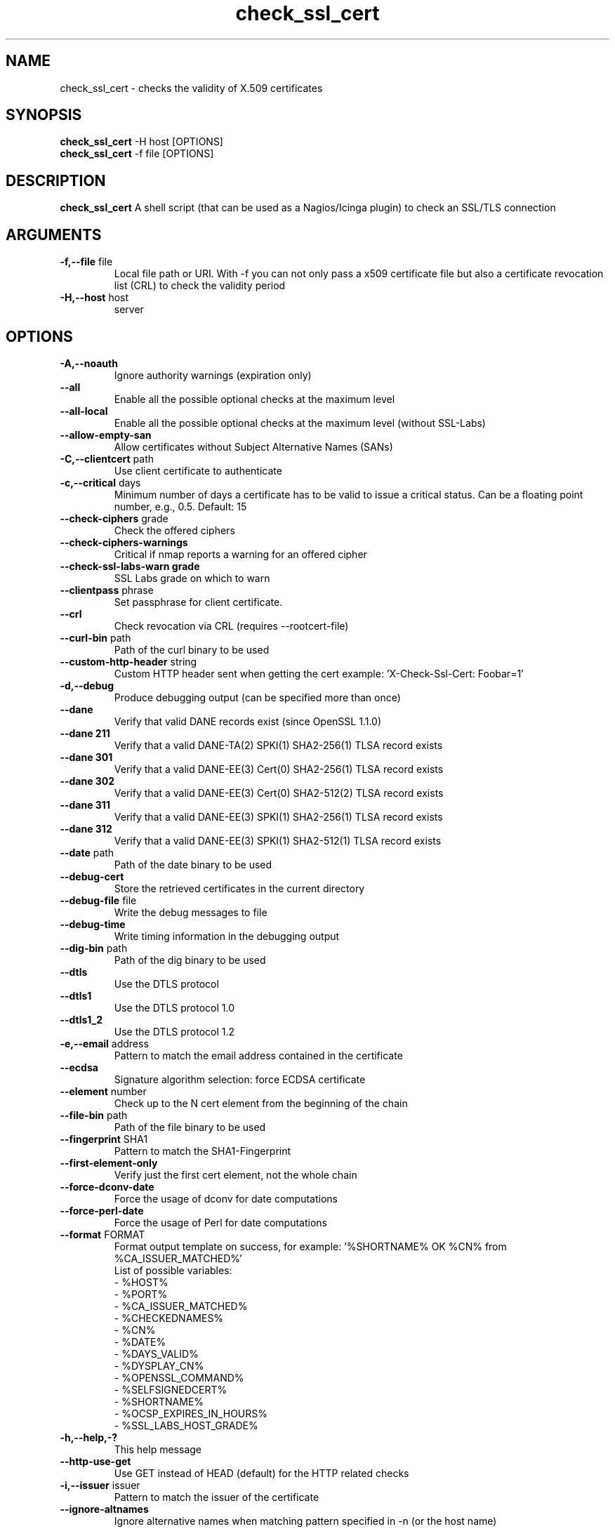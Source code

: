 .\" Process this file with
.\" groff -man -Tascii check_ssl_cert.1
.\"
.TH "check_ssl_cert" 1 "August, 2022" "2.37.0" "USER COMMANDS"
.SH NAME
check_ssl_cert \- checks the validity of X.509 certificates
.SH SYNOPSIS
.BR "check_ssl_cert " "-H host [OPTIONS]"
.br
.BR "check_ssl_cert " "-f file [OPTIONS]"
.SH DESCRIPTION
.B check_ssl_cert
A shell script (that can be used as a Nagios/Icinga plugin) to check an SSL/TLS connection
.SH ARGUMENTS
.TP
.BR "-f,--file" " file"
Local file path or URI. With -f you can not only pass a x509 certificate file but also a certificate revocation list (CRL) to check the validity period
.TP
.BR "-H,--host" " host"
server
.SH OPTIONS
.TP
.BR "-A,--noauth"
Ignore authority warnings (expiration only)
.TP
.BR "    --all"
Enable all the possible optional checks at the maximum level
.TP
.BR "    --all-local"
Enable all the possible optional checks at the maximum level (without SSL-Labs)
.TP
.BR "    --allow-empty-san"
Allow certificates without Subject Alternative Names (SANs)
.TP
.BR "-C,--clientcert" " path"
Use client certificate to authenticate
.TP
.BR "-c,--critical" " days"
Minimum number of days a certificate has to be valid to issue a critical status. Can be a floating point number, e.g., 0.5. Default: 15
.TP
.BR "   --check-ciphers" " grade"
Check the offered ciphers
.TP
.BR "   --check-ciphers-warnings"
Critical if nmap reports a warning for an offered cipher
.TP
.BR "   --check-ssl-labs-warn grade"
SSL Labs grade on which to warn
.TP
.BR "   --clientpass" " phrase"
Set passphrase for client certificate.
.TP
.BR "   --crl"
Check revocation via CRL (requires --rootcert-file)
.TP
.BR "   --curl-bin" " path"
Path of the curl binary to be used
.TP
.BR "   --custom-http-header" " string"
Custom HTTP header sent when getting the cert example: 'X-Check-Ssl-Cert: Foobar=1'
.TP
.BR "-d,--debug"
Produce debugging output (can be specified more than once)
.TP
.BR "   --dane"
Verify that valid DANE records exist (since OpenSSL 1.1.0)
.TP
.BR "   --dane 211"
Verify that a valid DANE-TA(2) SPKI(1) SHA2-256(1) TLSA record exists
.TP
.BR "   --dane 301"
Verify that a valid DANE-EE(3) Cert(0) SHA2-256(1) TLSA record exists
.TP
.BR "   --dane 302"
Verify that a valid DANE-EE(3) Cert(0) SHA2-512(2) TLSA record exists
.TP
.BR "   --dane 311"
Verify that a valid DANE-EE(3) SPKI(1) SHA2-256(1) TLSA record exists
.TP
.BR "   --dane 312"
Verify that a valid DANE-EE(3) SPKI(1) SHA2-512(1) TLSA record exists
.TP
.BR "   --date" " path"
Path of the date binary to be used
.TP
.BR "   --debug-cert"
Store the retrieved certificates in the current directory
.TP
.BR "   --debug-file" " file"
Write the debug messages to file
.TP
.BR "   --debug-time"
Write timing information in the debugging output
.TP
.BR "   --dig-bin" " path"
Path of the dig binary to be used
.TP
.BR "   --dtls"
Use the DTLS protocol
.TP
.BR "   --dtls1"
Use the DTLS protocol 1.0
.TP
.BR "   --dtls1_2"
Use the DTLS protocol 1.2
.TP
.BR "-e,--email" " address"
Pattern to match the email address contained in the certificate
.TP
.BR "   --ecdsa"
Signature algorithm selection: force ECDSA certificate
.TP
.BR "   --element" " number"
Check up to the N cert element from the beginning of the chain
.TP
.BR "   --file-bin" " path"
Path of the file binary to be used
.TP
.BR "   --fingerprint" " SHA1"
Pattern to match the SHA1-Fingerprint
.TP
.BR "   --first-element-only"
Verify just the first cert element, not the whole chain
.TP
.BR "   --force-dconv-date"
Force the usage of dconv for date computations
.TP
.BR "   --force-perl-date"
Force the usage of Perl for date computations
.TP
.BR "   --format" " FORMAT"
Format output template on success, for example: '%SHORTNAME% OK %CN% from %CA_ISSUER_MATCHED%'
.br
List of possible variables:
.br
- %HOST%
.br
- %PORT%
.br
- %CA_ISSUER_MATCHED%
.br
- %CHECKEDNAMES%
.br
- %CN%
.br
- %DATE%
.br
- %DAYS_VALID%
.br
- %DYSPLAY_CN%
.br
- %OPENSSL_COMMAND%
.br
- %SELFSIGNEDCERT%
.br
- %SHORTNAME%
.br
- %OCSP_EXPIRES_IN_HOURS%
.br
- %SSL_LABS_HOST_GRADE%
.TP
.BR "-h,--help,-?"
This help message
.TP
.BR "   --http-use-get"
Use GET instead of HEAD (default) for the HTTP related checks
.TP
.BR "-i,--issuer" " issuer"
Pattern to match the issuer of the certificate
.TP
.BR "  --ignore-altnames"
Ignore alternative names when matching pattern specified in -n (or the host name)
.TP
.BR "  --ignore-connection-problems" " [state]"
In case of connection problems returns OK or the optional state
.TP
.BR "   --ignore-exp"
Ignore expiration date
.TP
.BR "   --ignore-host-cn"
Do not complain if the CN does not match the host name
.TP
.BR "   --ignore-incomplete-chain"
Do not check chain integrity
.TP
.BR "   --ignore-ocsp"
Do not check revocation with OCSP
.TP
.BR "   --ignore-ocsp-errors"
Continue if the OCSP status cannot be checked
.TP
.BR "   --ignore-ocsp-timeout"
Ignore OCSP result when timeout occurs while checking
.TP
.BR "   --ignore-sct"
Do not check for signed certificate timestamps (SCT)
.TP
.BR "   --ignore-sig-alg"
Do not check if the certificate was signed with SHA1 or MD5
.TP
.BR "   --ignore-ssl-labs-cache"
Force a new check by SSL Labs (see -L)
.TP
.BR "   --ignore-tls-renegotiation"
Ignore the TLS renegotiation check
.TP
.BR "   --inetproto protocol"
Force IP version 4 or 6
.TP
.BR "   --info"
Print certificate information
.TP
.BR "     --init-host-cache"
Initialize the host cache
.TP
.BR "   --issuer-cert-cache" " dir"
Directory where to store issuer certificates cache
.TP
.BR "-K,--clientkey" " path"
Use client certificate key to authenticate
.TP
.BR "-L,--check-ssl-labs grade"
SSL Labs assessment (please check https://www.ssllabs.com/about/terms.html). Critical if the grade is lower than specified.
.TP
.BR "   --long-output" " list"
Append the specified comma separated (no spaces) list of attributes to the plugin output on additional lines.
Valid attributes are: enddate, startdate, subject, issuer, modulus, serial, hash, email, ocsp_uri and fingerprint. 'all' will include all the available attributes.
.TP
.BR "-m,--match" " name"
Pattern to match the CN or AltName (can be specified multiple times)
.TP
.BR "   --nmap-bin" " path"
Path of the nmap binary to be used
.TP
.BR "   --no-perf"
Do not show performance data
.TP
.BR "   --no-proxy"
Ignore the http_proxy and https_proxy environment variables
.TP
.BR "   --no-proxy-curl"
Ignore the http_proxy and https_proxy environment variables for curl
.TP
.BR "   --no-proxy-s_client"
Ignore the http_proxy and https_proxy environment variables for openssl s_client
.TP
.BR "   --no-ssl2"
Disable SSL version 2
.TP
.BR "   --no-ssl3"
Disable SSL version 3
.TP
.BR "   --no-tls1"
Disable TLS version 1
.TP
.BR "   --no-tls1_1"
Disable TLS version 1.1
.TP
.BR "   --no-tls1_3"
Disable TLS version 1.3
.TP
.BR "   --no-tls1_2"
Disable TLS version 1.2
.TP
.BR "   --not-issued-by" " issuer"
Check that the issuer of the certificate does not match the given pattern
.TP
.BR "   --not-valid-longer-than" " days"
Critical if the certificate validity is longer than the specified period
.TP
.BR "-o,--org" " org"
Pattern to match the organization of the certificate
.TP
.BR "   --ocsp-critical" " hours"
Minimum number of hours an OCSP response has to be valid to issue a critical status
.TP
.BR "    --ocsp-warning" " hours"
Minimum number of hours an OCSP response has to be valid to issue a warning status
.TP
.BR "   --openssl" " path"
Path of the openssl binary to be used
.TP
.BR "-p,--port" " port"
TCP port
.TP
.BR "--precision" " digits"
Number of decimal places for durations: defaults to 0 if critical or warning are integers, 2 otherwise
.TP
.BR "-P,--protocol" " protocol"
Use the specific protocol: ftp, ftps, http, https (default), h2 (HTTP/2), imap, imaps, irc, ircs, ldap, ldaps, mysql, pop3, pop3s, postgres, sieve, smtp, smtps, xmpp, xmpp-server, ftp, imap, irc, ldap, pop3, postgres, sieve, smtp: switch to TLS using StartTLS.
.br
These protocols switch to TLS using StartTLS: ftp, imap, irc, ldap, mysql, pop3, smtp.
.TP
.BR "   --password" " source"
Password source for a local certificate, see the PASS PHRASE ARGUMENTS section openssl(1)
TP
.BR "   --prometheus"
Generate Prometheus/OpenMetrics output
.TP
.BR "   --proxy" " proxy"
Set http_proxy and the s_client -proxy option
.TP
.BR "-q,--quiet"
Do not produce any output
.TP
.BR "-r,--rootcert" " cert"
Root certificate or directory to be used for certificate validation (passed to openssl's -CAfile or -CApath)
.TP
.BR "   --require-client-cert" " [list]"
The server must accept a client certificate. 'list' is an optional comma separated list of expected client certificate CAs
.TP
.BR "   --require-dnssec"
Require DNSSEC
.TP
.BR "     --require-hsts"
Require HTTP Strict Transport Security
.TP
.BR "   --require-no-ssl2"
Critical if SSL version 2 is offered
.TP
.BR "   --require-no-ssl3"
Critical if SSL version 3 is offered
.TP
.BR "   --require-no-tls1"
Critical if TLS 1 is offered
.TP
.BR "   --require-no-tls1_1"
Critical if TLS 1.1 is offered
.TP
.BR "   --require-ocsp-stapling"
Require OCSP stapling
.TP
.BR "    --require-purpose" " usage"
requires the specified key usage (can be specified more then once)
.TP
.BR "    --require-purpose-critical"
the key usage must be critical
.TP
.BR "   --resolve" " ip"
Provide a custom IP address for the specified host
.TP
.BR "   --rootcert-dir" " dir"
Root directory to be used for certificate validation (passed to openssl's -CApath)
overrides option -r,--rootcert
.TP
.BR "   --rootcert-file" " cert"
Root certificate to be used for certificate validation (passed to openssl's -CAfile)
overrides option -r,--rootcert
.TP
.BR "   --rsa"
Signature algorithm selection: force RSA certificate
.TP
.BR "-s,--selfsigned"
Allow self-signed certificates
.TP
.BR "   --serial" " serialnum"
Pattern to match the serial number
.TP
.BR "--skip-element" " number"
Skip checks on the Nth cert element (can be specified multiple times)
.TP
.BR "   --sni" " name"
Set the TLS SNI (Server Name Indication) extension in the ClientHello message to 'name'
.TP
.BR "   --ssl2"
Force SSL version 2
.TP
.BR "   --ssl3"
Force SSL version 3
.TP
.BR "-t,--timeout" " seconds"
Timeout after the specified time (defaults to 120 seconds)
.TP
.BR "   --temp" " dir"
Directory where to store the temporary files
.TP
.BR "   --terse"
Terse output (also see --verbose)
.TP
.BR "   --tls1"
Force TLS version 1
.TP
.BR "   --tls1_1"
Force TLS version 1.1
.TP
.BR "   --tls1_2"
Force TLS version 1.2
.TP
.BR "   --tls1_3"
Force TLS version 1.3
.TP
.BR "-u,--url" " URL"
HTTP request URL
.TP
.BR "   --user-agent" " string"
User agent that shall be used for HTTPS connections
.TP
.BR "-v,--verbose"
Verbose output (can be specified more than once)
.TP
.BR "-V,--version"
Version
.TP
.BR "-w,--warning" " days"
Minimum number of days a certificate has to be valid to issue a warning status. Might be a floating point number, e.g., 0.5. Default: 20
.TP
.BR "   --xmpphost" " name"
Specify the host for the 'to' attribute of the stream element
.TP
.BR "-4"
Force IPv4
.TP
.BR "-6"
Force IPv6
.SH DEPRECATED OPTIONS
.TP
.BR "   --altnames"
Match the pattern specified in -n with alternate names too (enabled by default)
.TP
.BR "-d,--days" " days"
Minimum number of days a certificate has to be valid (see --critical and --warning)
.TP
.BR "-n,--cn" " name"
Pattern to match the CN or AltName (can be specified multiple times)
.TP
.BR "-N,--host-cn"
Match CN with the host name (enabled by default)
.TP
.BR "--no_ssl2"
Disable SSLv2 (deprecated use --no-ssl2)
.TP
.BR "--no_ssl3"
Disable SSLv3 (deprecated use --no-ssl3)
.TP
.BR "--no_tls1"
Disable TLSv1 (deprecated use --no-tls1)
.TP
.BR "--no_tls1_1"
Disable TLSv1.1 (deprecated use --no-tls1_1)
.TP
.BR "--no_tls1_2"
Disable TLSv1.1 (deprecated use --no-tls1_2)
.TP
.BR "--no_tls1_3"
Disable TLSv1.1 (deprecated use --no-tls1_3)
.TP
.BR "   --ocsp"
Check revocation via OCSP (enabled by default)
.TP
.BR "   --require-san"
Require the presence of a Subject Alternative Name extension
.TP
.BR "-S,--ssl" " version"
Force SSL version (2,3) (see: --ssl2 or --ssl3)
.TP
.BR "   --curl-user-agent" " string"
User agent that curl shall use to obtain the issuer cert

.SH NOTES
If the host has multiple certificates and the installed openssl version supports the -servername option it is possible to specify the TLS SNI (Server Name Identificator) with the -N (or --host-cn) option.

.SH "EXIT STATUS"
check_ssl_cert returns a zero exist status if it finds no errors, 1 for warnings, 2 for a critical errors and 3 for unknown problems
.SH BUGS
Please report bugs to:
https://github.com/matteocorti/check_ssl_cert/issues

.SH "EXAMPLE"
check_ssl_cert --host github.com --all-local

.SH "SEE ALSO"
openssl(1), openssl-x509(1)
